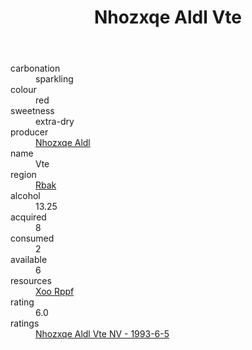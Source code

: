 :PROPERTIES:
:ID:                     20f6af05-a186-4287-9c0c-d0decf77697d
:END:
#+TITLE: Nhozxqe Aldl Vte 

- carbonation :: sparkling
- colour :: red
- sweetness :: extra-dry
- producer :: [[id:539af513-9024-4da4-8bd6-4dac33ba9304][Nhozxqe Aldl]]
- name :: Vte
- region :: [[id:77991750-dea6-4276-bb68-bc388de42400][Rbak]]
- alcohol :: 13.25
- acquired :: 8
- consumed :: 2
- available :: 6
- resources :: [[id:4b330cbb-3bc3-4520-af0a-aaa1a7619fa3][Xoo Rppf]]
- rating :: 6.0
- ratings :: [[id:49a4c26d-ecde-4de9-b735-a0a4ded207b8][Nhozxqe Aldl Vte NV - 1993-6-5]]


